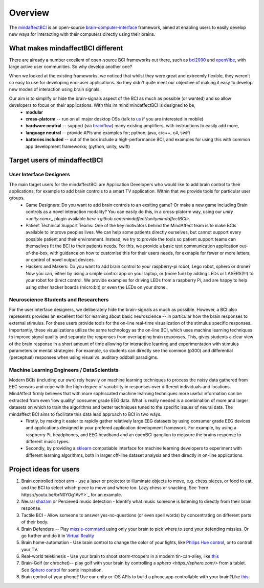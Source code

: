 Overview
========

The `mindaffectBCI <https://github.com/mindaffect/pymindaffectBCI>`_ is an open-source `brain-computer-interface <https://en.wikipedia.org/wiki/Brain%E2%80%93computer_interface>`_ framework, aimed at enabling users to easily develop new ways for interacting with their computers directly using their brains.

What makes mindaffectBCI different
----------------------------------

There are already a number excellent of open-source BCI frameworks out there, such as `bci2000 <www.bci2000.org>`_ and `openVibe <http://openvibe.inria.fr/>`_, with large active user communities.   So why develop another one?

When we looked at the existing frameworks, we noticed that whilst they were great and extreemly flexible, they weren't so easy to use for developing end-user applications.   So they didn't quite meet our objective of making it easy to develop new modes of interaction using brain signals.  

Our aim is to simplify or hide the brain-signals aspect of the BCI as much as possible (or wanted) and so allow developers to focus on their applications.  With this im mind mindaffectBCI is designed to be;
  * **modular** 
  * **cross-platorm** -- run on all major desktop OSs (talk to `us <info@mindaffect.nl>`_ if you are interested in mobile)
  * **hardware neutral** -- support (via `brainflow <https://github.com/OpenBCI/brainflow>`_) many existing amplifiers, with instructions to easily add more,
  * **language neutral** -- provide APIs and examples for; python, java, c/c++, c#, swift
  * **batteries included** -- out of the box include a high-performance BCI, and examples for using this with common app development frameworks; (python, unity, swift) 

Target users of mindaffectBCI
-----------------------------

User Interface Designers
++++++++++++++++++++++++

The main target users for the mindaffectBCI are Application Developers who would like to add brain control to their applications, for example to add brain controls to a smart TV application.  Within that we provide tools for particular user groups.
    * Game Designers:  Do you want to add brain controls to an exsiting game?  Or make a new game including Brain controls as a novel interaction modality?  You can easily do this, in a cross-platorm way, using our `unity <unity.com>_` plugin available `here <github.com/mindaffect/unitymindaffectBCI>`.
    * Patient Technical Support Teams: One of the key motivators behind the MindAffect team is to make BCIs available to improve peoples lives.  We can help some patients directly ourselves, but cannot support every possible patient and their environment.  Instead, we try to provide the tools so patient support teams can themselves fit the BCI to their patients needs.  For this, we provide a basic text communication application out-of-the-box, with guidance on how to customise this for their users needs, for exmaple for fewer or more letters, or control of novel output devices.  
    * Hackers and Makers: Do you want to add brain control to your raspberry-pi robot, Lego robot, sphero or drone?  Now you can, either by using a simple control app on your laptop, or (more fun) by adding LEDs or LASERS(!!!) to your robot for direct control.  We provide examples for driving LEDs from a raspberry Pi, and are happy to help using other hacker boards (micro:bit) or even the LEDs on your drone. 

Neuroscience Students and Researchers
+++++++++++++++++++++++++++++++++++++

For the user interface designers, we deliberately hide the brain-signals as much as possible.  However, a BCI also represents provides an excellent tool for learning about basic neuroscience -- in particular how the brain responses to external stimulus.   For these users provide tools for the on-line real-time visualization of the stimulus specific responses.  Importantly, these visualizations utilize the same technology as the on-line BCI, which uses machine learning techniques to improve signal quality and separate the responses from overlapping brain responses.  This, gives students a clear view of the brain response in a short amount of time allowing for interactive learning and experimentation with stimulus parameters or mental strategies.  For example, so students can directly see the common (p300) and differential (perceptual) responses when using visual vs. auditory oddball paradigms.  


Machine Learning Engineers / DataScientists
+++++++++++++++++++++++++++++++++++++++++++

Modern BCIs (including our own) rely heavily on machine learning techniques to process the noisy data gathered from EEG sensors and cope with the high degree of variability in responses over different individuals and locations.  MindAffect firmly believes that with more sophiscated machine learning techniques more useful information can be extracted from even 'low quality' consumer grade EEG data.  What is really needed is a combination of more and larger datasets on which to train the algorithms and better techniques tuned to the specific issues of neural data.  The mindaffect BCI aims to facilitate this data lead approach to BCI in two ways. 
 * Firstly, by making it easier to rapidly gather relatively large EEG datasets by using consumer grade EEG devices and applications designed in your prefered application development framework.  For example, by using a raspberry Pi, headphones, and EEG headband and an openBCI ganglion to measure the brains response to different music types.
 * Secondly, by providing a `sklearn <scikit-learn.org>`_ compatiable interface for machine learning developers to experiment with different learning algorithms, both in larger off-line dataset analysis and then directly in on-line applications.

Project ideas for users
-----------------------

1) Brain controlled robot arm - use a laser or projector to illuminate objects to move, e.g. chess pieces, or food to eat, and the BCI to select which piece to move and where too.  Lazy chess or snacking. See `here https://youtu.be/brN0YOg1AvY>`_ for an example.

2) Neural `shazam <https://www.shazam.com/>`_ or Percieved music detection - Identify what music someone is listening to directly from their brain response. 

3) Tactile BCI - Allow someone to answer yes-no-questions (or even spell words) by concentrating on different parts of their body.

4) Brain Defenders -- Play `missle-command <https://en.wikipedia.org/wiki/Missile_Command>`_ using only your brain to pick where to send your defending missles.  Or go further and do it in `Virtual Reality <https://youtu.be/kKdPnhxWhow>`_

5) Brain home-automation - Use brain control to change the color of your lights, like `Philips Hue control <https://youtu.be/6Vppourxiiw>`_, or to controll your TV.

6) Real-world telekinesis -  Use your brain to shoot storm-troopers in a modern tin-can-alley, like `this <https://youtu.be/MsWDKX7Bqbs>`_

7) Brain-Golf (or chrochet)-- play golf with your brain by controlling a `sphero <https://sphero.com/>` from a tablet.  See `Sphero control <https://youtu.be/0Bu0caBzeDw>`_ for some inspiration.

8) Brain control of your phone?  Use our unity or iOS APIs to build a phone app controllable with your brain?Like `this <https://youtu.be/1BB0kgKJ0_w>`_
